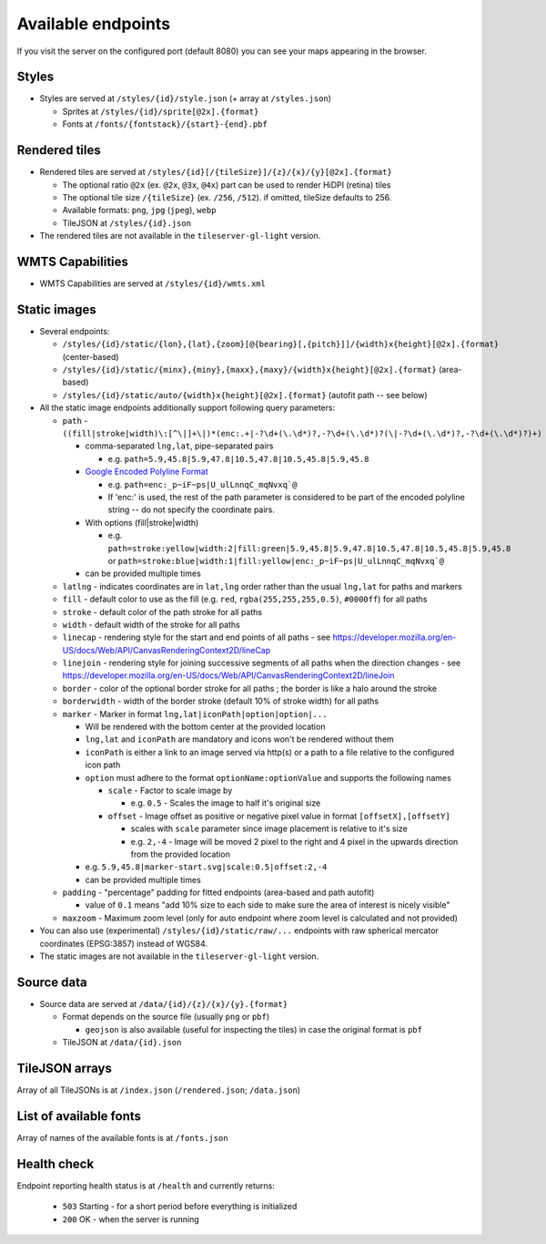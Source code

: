 ===================
Available endpoints
===================

If you visit the server on the configured port (default 8080) you can see your maps appearing in the browser.

Styles
======
* Styles are served at ``/styles/{id}/style.json`` (+ array at ``/styles.json``)

  * Sprites at ``/styles/{id}/sprite[@2x].{format}``
  * Fonts at ``/fonts/{fontstack}/{start}-{end}.pbf``

Rendered tiles
==============
* Rendered tiles are served at ``/styles/{id}[/{tileSize}]/{z}/{x}/{y}[@2x].{format}``

  * The optional ratio ``@2x`` (ex.  ``@2x``, ``@3x``, ``@4x``) part can be used to render HiDPI (retina) tiles
  * The optional tile size ``/{tileSize}`` (ex. ``/256``, ``/512``). if omitted, tileSize defaults to 256.
  * Available formats: ``png``, ``jpg`` (``jpeg``), ``webp``
  * TileJSON at ``/styles/{id}.json``

* The rendered tiles are not available in the ``tileserver-gl-light`` version.

WMTS Capabilities
==============
* WMTS Capabilities are served at ``/styles/{id}/wmts.xml``

Static images
=============
* Several endpoints:

  * ``/styles/{id}/static/{lon},{lat},{zoom}[@{bearing}[,{pitch}]]/{width}x{height}[@2x].{format}`` (center-based)
  * ``/styles/{id}/static/{minx},{miny},{maxx},{maxy}/{width}x{height}[@2x].{format}`` (area-based)
  * ``/styles/{id}/static/auto/{width}x{height}[@2x].{format}`` (autofit path -- see below)

* All the static image endpoints additionally support following query parameters:

  * ``path`` - ``((fill|stroke|width)\:[^\|]+\|)*(enc:.+|-?\d+(\.\d*)?,-?\d+(\.\d*)?(\|-?\d+(\.\d*)?,-?\d+(\.\d*)?)+)``

    * comma-separated ``lng,lat``, pipe-separated pairs

      * e.g. ``path=5.9,45.8|5.9,47.8|10.5,47.8|10.5,45.8|5.9,45.8``

    * `Google Encoded Polyline Format <https://developers.google.com/maps/documentation/utilities/polylinealgorithm>`_

      * e.g. ``path=enc:_p~iF~ps|U_ulLnnqC_mqNvxq`@``
      * If 'enc:' is used, the rest of the path parameter is considered to be part of the encoded polyline string -- do not specify the coordinate pairs.

    * With options (fill|stroke|width)

      * e.g. ``path=stroke:yellow|width:2|fill:green|5.9,45.8|5.9,47.8|10.5,47.8|10.5,45.8|5.9,45.8`` or ``path=stroke:blue|width:1|fill:yellow|enc:_p~iF~ps|U_ulLnnqC_mqNvxq`@``

    * can be provided multiple times

  * ``latlng`` - indicates coordinates are in ``lat,lng`` order rather than the usual ``lng,lat`` for paths and markers
  * ``fill`` - default color to use as the fill (e.g. ``red``, ``rgba(255,255,255,0.5)``, ``#0000ff``) for all paths
  * ``stroke`` - default color of the path stroke for all paths
  * ``width`` - default width of the stroke for all paths
  * ``linecap`` - rendering style for the start and end points of all paths - see https://developer.mozilla.org/en-US/docs/Web/API/CanvasRenderingContext2D/lineCap
  * ``linejoin`` - rendering style for joining successive segments of all paths when the direction changes - see https://developer.mozilla.org/en-US/docs/Web/API/CanvasRenderingContext2D/lineJoin
  * ``border`` - color of the optional border stroke for all paths ; the border is like a halo around the stroke
  * ``borderwidth`` - width of the border stroke (default 10% of stroke width) for all paths
  * ``marker`` - Marker in format ``lng,lat|iconPath|option|option|...``

    * Will be rendered with the bottom center at the provided location
    * ``lng,lat`` and ``iconPath`` are mandatory and icons won't be rendered without them
    * ``iconPath`` is either a link to an image served via http(s) or a path to a file relative to the configured icon path
    * ``option`` must adhere to the format ``optionName:optionValue`` and supports the following names

      * ``scale`` - Factor to scale image by

        * e.g. ``0.5`` - Scales the image to half it's original size

      * ``offset`` - Image offset as positive or negative pixel value in format ``[offsetX],[offsetY]``

        * scales with ``scale`` parameter since image placement is relative to it's size
        * e.g. ``2,-4`` - Image will be moved 2 pixel to the right and 4 pixel in the upwards direction from the provided location

    * e.g. ``5.9,45.8|marker-start.svg|scale:0.5|offset:2,-4``
    * can be provided multiple times

  * ``padding`` - "percentage" padding for fitted endpoints (area-based and path autofit)

    * value of ``0.1`` means "add 10% size to each side to make sure the area of interest is nicely visible"

  * ``maxzoom`` - Maximum zoom level (only for auto endpoint where zoom level is calculated and not provided)

* You can also use (experimental) ``/styles/{id}/static/raw/...`` endpoints with raw spherical mercator coordinates (EPSG:3857) instead of WGS84.

* The static images are not available in the ``tileserver-gl-light`` version.

Source data
===========
* Source data are served at ``/data/{id}/{z}/{x}/{y}.{format}``

  * Format depends on the source file (usually ``png`` or ``pbf``)

    * ``geojson`` is also available (useful for inspecting the tiles) in case the original format is ``pbf``

  * TileJSON at ``/data/{id}.json``

TileJSON arrays
===============
Array of all TileJSONs is at ``/index.json`` (``/rendered.json``; ``/data.json``)

List of available fonts
=======================
Array of names of the available fonts is at ``/fonts.json``

Health check
============
Endpoint reporting health status is at ``/health`` and currently returns:

  * ``503`` Starting - for a short period before everything is initialized
  * ``200`` OK - when the server is running
